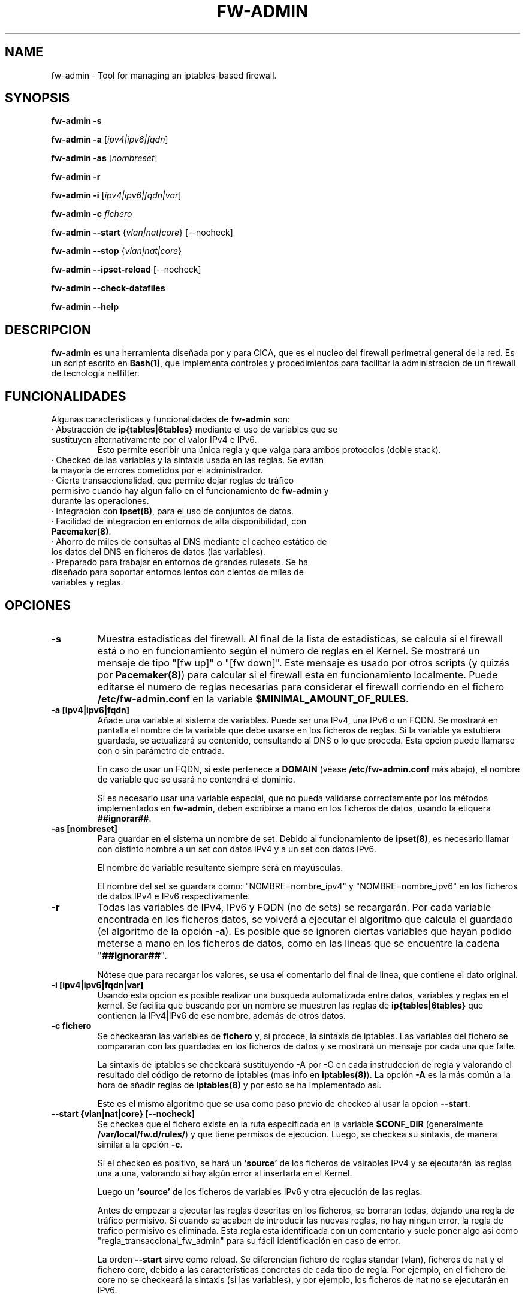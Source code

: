 .TH FW-ADMIN 8 "28 Ago 2012"
.SH NAME
fw-admin \- Tool for managing an iptables-based firewall.
.SH SYNOPSIS
\fBfw-admin -s\fP

\fBfw-admin -a\fP [\fIipv4|ipv6|fqdn\fP]

\fBfw-admin -as\fP [\fInombreset\fP]

\fBfw-admin -r\fP

\fBfw-admin -i\fP [\fIipv4|ipv6|fqdn|var\fP]

\fBfw-admin -c\fP \fIfichero\fP

\fBfw-admin --start\fP {\fIvlan|nat|core\fP} [--nocheck]

\fBfw-admin --stop\fP {\fIvlan|nat|core\fP}

\fBfw-admin --ipset-reload\fP [--nocheck]

\fBfw-admin --check-datafiles\fP

\fBfw-admin --help\fP
.SH DESCRIPCION
\fBfw-admin\fP es una herramienta diseñada por y para CICA, que es el nucleo del firewall perimetral general de la red.
Es un script escrito en \fBBash(1)\fP, que implementa controles y procedimientos para facilitar la administracion de un firewall de tecnología netfilter.
.SH FUNCIONALIDADES
Algunas características y funcionalidades de \fBfw-admin\fP son:
.TP
· Abstracción de \fBip{tables|6tables}\fP mediante el uso de variables que se sustituyen alternativamente por el valor IPv4 e IPv6. 
Esto permite escribir una única regla y que valga para ambos protocolos (doble stack).
.TP
· Checkeo de las variables y la sintaxis usada en las reglas. Se evitan la mayoría de errores cometidos por el administrador.
.TP
· Cierta transaccionalidad, que permite dejar reglas de tráfico permisivo cuando hay algun fallo en el funcionamiento de \fBfw-admin\fP y durante las operaciones.
.TP
· Integración con \fBipset(8)\fP, para el uso de conjuntos de datos.
.TP
· Facilidad de integracion en entornos de alta disponibilidad, con \fBPacemaker(8)\fP.
.TP
· Ahorro de miles de consultas al DNS mediante el cacheo estático de los datos del DNS en ficheros de datos (las variables).
.TP
· Preparado para trabajar en entornos de grandes rulesets. Se ha diseñado para soportar entornos lentos con cientos de miles de variables y reglas.
.SH OPCIONES
.TP 
\fB-s\fP
Muestra estadisticas del firewall. Al final de la lista de estadisticas, se calcula si el firewall está o no en funcionamiento según el número de reglas en el Kernel.
Se mostrará un mensaje de tipo "[fw up]" o "[fw down]". Este mensaje es usado por otros scripts (y quizás por \fBPacemaker(8)\fP) para calcular si el firewall esta
en funcionamiento localmente.
Puede editarse el numero de reglas necesarias para considerar el firewall corriendo en el fichero \fB/etc/fw-admin.conf\fP en la variable \fB$MINIMAL_AMOUNT_OF_RULES\fP.
.TP 
\fB-a [ipv4|ipv6|fqdn]\fP
Añade una variable al sistema de variables. Puede ser una IPv4, una IPv6 o un FQDN.
Se mostrará en pantalla el nombre de la variable que debe usarse en los ficheros de reglas. 
Si la variable ya estubiera guardada, se actualizará su contenido, consultando al DNS o lo que proceda.
Esta opcion puede llamarse con o sin parámetro de entrada. 

En caso de usar un FQDN, si este pertenece a \fBDOMAIN\fP (véase \fB/etc/fw-admin.conf\fP más abajo), el nombre de variable que se usará no contendrá el dominio.

Si es necesario usar una variable especial, que no pueda validarse correctamente por los métodos implementados en \fBfw-admin\fP,
deben escribirse a mano en los ficheros de datos, usando la etiquera \fB##ignorar##\fP.

.TP
\fB-as [nombreset]\fP
Para guardar en el sistema un nombre de set. Debido al funcionamiento de \fBipset(8)\fP, es necesario llamar con distinto nombre a un set con datos IPv4 y a un set con datos IPv6. 

El nombre de variable resultante siempre será en mayúsculas.

El nombre del set se guardara como: "NOMBRE=nombre_ipv4" y "NOMBRE=nombre_ipv6" en los ficheros de datos IPv4 e IPv6 respectivamente.

.TP
\fB-r\fP
Todas las variables de IPv4, IPv6 y FQDN (no de sets) se recargarán. Por cada variable encontrada en los ficheros datos, se volverá a ejecutar el algoritmo que calcula el 
guardado (el algoritmo de la opción \fB-a\fP).
Es posible que se ignoren ciertas variables que hayan podido meterse a mano en los ficheros de datos, como en las lineas que se encuentre la cadena "\fB##ignorar##\fP".

Nótese que para recargar los valores, se usa el comentario del final de linea, que contiene el dato original.
.TP
\fB-i [ipv4|ipv6|fqdn|var]\fP
Usando esta opcion es posible realizar una busqueda automatizada entre datos, variables y reglas en el kernel.
Se facilita que buscando por un nombre se muestren las reglas de \fBip{tables|6tables}\fP que contienen la IPv4|IPv6 de ese nombre, además de otros datos.
.TP
\fB-c fichero\fP
Se checkearan las variables de \fBfichero\fP y, si procece, la sintaxis de iptables.
Las variables del fichero se compararan con las guardadas en los ficheros de datos y se mostrará un mensaje por cada una que falte.

La sintaxis de iptables se checkeará sustituyendo -A por -C en cada instrudccion de regla y valorando el resultado del código de retorno de iptables (mas info 
en \fBiptables(8)\fP).
La opción \fB-A\fP es la más común a la hora de añadir reglas de \fBiptables(8)\fP y por esto se ha implementado así.

Este es el mismo algoritmo que se usa como paso previo de checkeo al usar la opcion \fB--start\fP.
.TP
\fB--start {vlan|nat|core} [--nocheck]\fP
Se checkea que el fichero existe en la ruta especificada en la variable \fB$CONF_DIR\fP (generalmente \fB/var/local/fw.d/rules/\fP) y que tiene permisos de ejecucion.
Luego, se checkea su sintaxis, de manera similar a la opción \fB-c\fP.

Si el checkeo es positivo, se hará un \fB`source'\fP de los ficheros de vairables IPv4 y se ejecutarán las reglas una a una, valorando si hay algún error al insertarla en el Kernel.

Luego un \fB`source'\fP de los ficheros de variables IPv6 y otra ejecución de las reglas.

Antes de empezar a ejecutar las reglas descritas en los ficheros, se borraran todas, dejando una regla de tráfico permisivo. Si cuando se acaben de introducir las nuevas
reglas, no hay ningun error, la regla de trafico permisivo es eliminada. 
Esta regla esta identificada con un comentario y suele poner algo asi como "regla_transaccional_fw_admin"
para su fácil identificación en caso de error.

La orden \fB--start\fP sirve como reload. Se diferencian fichero de reglas standar (vlan), ficheros de nat y el fichero core, debido a las características concretas de cada tipo de regla.
Por ejemplo, en el fichero de core no se checkeará la sintaxis (si las variables), y por ejemplo, los ficheros de nat no se ejecutarán en IPv6.

La opción \fB--nocheck\fP evade los checkeos de sintaxis y variables. Esta pensada para casos donde es necesario hacer un start rápido.
.TP
\fB--stop {vlan|nat|core}\fP
Se flushean las reglas y se deja una regla permisiva de tráfico.
.TP
\fB--ipset-reload\fP
Se recarga la información de \fBipset(8)\fP en el sistema. Se lee el fichero localizado en \fB$CONF_DIR\fP llamado "\fBsets\fP". No se comprueba sintaxis,
aunque si que se checkean las variables.

La opción \fB--nocheck\fP evade los checkeos de variables. Esta pensada para casos donde es necesaria una operación rápida.
.TP
\fB--check-datafiles\fP
Se realizarán checkeos de integridad sobre los ficheros de datos, buscando lineas inválidas y diferencias entre el numero de variables guardadas.

Si no hay ningún error no se mostrará ningún mensaje.
.TP
\fB--help\fP
Muestra la ayuda, de rápida referencia.

.SH ESTRUCTURA DE FICHEROS
Ficheros importantes en el firewall:
.TP
\fB/etc/fw-admin.conf\fR
Fichero principal de configuración.
.TP
\fB/etc/init.d/firewall\fR
Usando este script, se integra definitivamente \fBfw-admin\fP como servicio en el sistema.
.TP
\fB/usr/sbin/fw-admin\fR
El binario principal de \fBfw-admin\fP. Esta es la ruta estandar que se usó al desarrollar el software y es posible que el administrador la cambie.
.TP
\fB/usr/lib/libfw-admin\fR
La libreria de funciones de \fBfw-admin\fP. Aqui se encuentra la mayor parte del contenido del software.
Esta es la ruta estandar que se usó al desarrollar el software y es posible que el administrador la cambie.
Al principio de este fichero están declaradas todas las variables que no están declaradas en \fB/etc/fw-admin.conf\fP.
.TP
\fB$CONF_DIR/core\fR
Se espera que exista este fichero, donde se declara el esqueleto netfilter interno del firewall. Debe tener permisos de ejecución.
.TP
\fB$CONF_DIR/nat\fR
Aqui se declaran las reglas de nateo. Debe tener permisos de ejecucion.
.TP
\fB$CONF_DIR/vlan_x\fR
Reglas generales del firewall, agrupadas por vlanes. Es posible cambiar el nombre y no usar "vlan_x", si no algo como "misreglas", siempre que no se use "core", "nat" y
demás nombres que crean conflicto con los anteriores.
.TP
\fB$CONF_DIR/sets\fR
Fichero de declaracion de \fBipset(8)\fP.

.SH LOS FICHEROS DE DATOS
Para cachear las consultas al DNS y para abstraer la diferencia entre protocolos IPv4 e IPv6 se usan los ficheros de datos.

Los datos no son más que variables en formato \fBbash(1)\fP. Antes de ejecutar cada fichero de reglas, se hará un source de cada fichero de datos correspondiente.

Por lo cual, todas las variables que haya en el fichero de reglas deben estar reflejadas en los ficheros de datos.

Pueden añadirse datos a mano, pero se recomienda hacer uso de la herramienta \fBfw-admin\fP. Es necesario usar la opción \fB--check-datafiles\fP de vez en cuando
para detectar posibles errores y corregirlos.

Un ejemplo de formato de fichero de datos simple para IPv4 puede ser:

.RS
.TP
\fBVARS_IPV4="$DATA_DIR/iptables_vars_ipv4.bash"\fP
.nf
IPT=/sbin/iptables ##ignorar##
FICTICIA=255.255.255.255 ##ignorar##
# comentario
NIC1=eth0 ##ignorar##
NIC2=eth1 ##ignorar##
NETWORK=192.168.0.0/24 ##ignorar##
R2D2=150.214.4.150 #r2d2.cica.es
C3PO=$FICTICIA #c3po.cica.es
v192_168_2_2=192.168.2.2 #192.168.2.2
v2a00_9ac0_c1ca__1=$FICTICIA #2a00:9ac0:c1ca::1
[...]
.fi
.RE

Y en IPv6:
.RS
.TP
\fBVARS_IPV6="$DATA_DIR/iptables_vars_ipv6.bash"\fP 
.nf
IPT=/sbin/ip6tables ##ignorar##
FICTICIA=ffff:ffff:ffff:ffff:ffff:ffff:ffff:ffff ##ignorar##
#comentario
NIC1=eth0 ##ignorar##
NIC2=eth1 ##ignorar##
NETWORK=$FICTICIA ##ignorar##
R2D2=2a00:9ac0:c1ca:27::150 #r2d2.cica.es
C3PO=2a00:9ac0:c1ca:27::170 #c3po.cica.es
v192_168_2_2=$FICTICIA #192.168.2.2
v2a00_9ac0_c1ca__1=2a00:9ac0:c1ca::1 #2a00:9ac0:c1ca::1
[...]
.fi
.RE

Recuerde que usando la etiqueta \fB##ignorar##\fP las variables no se recargaran automaticamente con la opcion \fB-r\fP.

El formato de los ficheros de datos de sets es similar, pero no se exije el comentario a final de linea.

Ejemplo en IPv4:
.RS
.TP
\fBVARS_IPSETV4="$DATA_DIR/ipset_vars_ipv4.bash"\fB
.nf
# Variable necesaria para abstraer IPSET
inet=inet
# servidores de sistemas
S_SIS=s_sis_ipv4
# workstations de sistemas
W_SIS=w_sis_ipv4
# repositorios
REPOS=repos_ipv4
[...]
.fi
.RE
Con el equivalente en IPv6:
.RS
.TP
\fBVARS_IPSETV6="$DATA_DIR/ipset_vars_ipv6.bash"\fB
.nf
# Variable necesaria para abstraer IPSET
inet=inet6
S_SIS=s_sis_ipv6
W_SIS=w_sis_ipv6
REPOS=repos_ipv6
[...]
.fi
.RE

.SH CONFIGURACIÓN
El fichero principal de configuración es \fB/etc/fw-admin.conf\fP.

Durante todo el código de \fBfw-admin\fP se usan recurrentemente algunas variables, que pueden editarse y de las cuales algunas se detallan a continuación:
.TP
\fB$FORMAT\fP
Al arrancar un fichero de reglas, el fichero de reglas puede estar en format script o en formato \fBiptables-save(8)\fP.

Con esta directiva, \fBfw-admin\fP sabrá cómo tiene que tratar los ficheros de reglas. Todavía en estado de desarrollo.

Valores: {restore|script} Por defecto: script
.TP
\fB$DOMAIN\fP
El dominio principal sobre el que estamos trabajando. Por ejemplo, en CICA se usará: \fBDOMAIN="cica.es"\fP.
.TP
\fB$MINIMAL_AMOUNT_OF_RULES\fP
El numero minimo de reglas que deben estar insertadas en el kernel para que el se considere que el firewall esta arrancado.
Por defecto u oimisión se usa 40. Puede usarse cualquier numero entero positivo.

En los mensajes de estadisticas se advierte cuando el firewall está arrancado en base a este numero.
.TP
\fB$FLUSH_WHEN_ABORT_START\fP
Cuando se aborta una acción \fB--start\fP (por ejemplo, usando ^C o una orden \fBkill(1)\fP), si deben o no flushearse (borrarse) las reglas de iptables de esa vlan.

Valores: {yes|no} Por defecto: no
.TP
\fB$FLUSH_WHEN_ERROR_START\fP
Si deben o no flushearse (borrarse) las reglas de iptables de una determinada vlan cuando se encuentra un fallo en una acción \fB--start\fP.

Valores: {yes|no} Por defecto: no
.TP
\fB$USE_IPTABLES_CLUSTER\fP
Si se esta usando \fBiptables-cluster(8)\fP para sincronizar reglas de iptables entre nodos de un cluster.
Esto producirá, por ejemplo, que la orden \fI--stop\fP ejecute \fBiptables-cluster(8)\fP para hacer los borrados de reglas en todos los nodos a la vez.

Nótese que para activar o desactivar completamente \fBiptables-cluster(8)\fP debe editar a mano la linea de los ficheros de datos que contiene la variable \fBIPT\fP.

Valores: {yes|no} Por defecto: no
.TP
\fB$WORKING_DIR\fP
Directorio principal de trabajo. Se recomienda algo como: \fBWORKING_DIR="/var/local/fw.d"\fP.
.TP
\fB$CONF_DIR\fP
El directorio de las reglas de filtrado. Se recomienda: \fBCONF_DIR="$WORKING_DIR/rules"\fP.
.TP
\fB$DATA_DIR\fP
Directorio para los ficheros de datos. Se recomienda: \fBDATA_DIR="$WORKING_DIR/data"\fP.
.TP
\fB$LOCK_FILE\fP
El fichero de LOCK. Algunas opciones no permiten más de una instancia de \fBfw-admin\fP, por lo que se usa este fichero.

Se recomienda: \fBLOCK_FILE="$WORKING_DIR/fw-admin.lock"\fP.
.TP
\fB$USE_COLORS\fP
Si \fBfw-admin\fP debe o no mostrar colores en su salida a stdout. Los valores son {yes|no}.
.TP
\fB$USE_PROGRESS_BAR\fP
Si \fBfw-admin\fP debe o no mostrar barras de progreso en procesos largos. Los valores son {yes|no}.
.TP
\fB$LOG_ERROR_MESSAGES\fP
Usando esta opción, todos los mensajes de error que se produzcan se logearan usando \fBlogger(1)\fP. Los valores son {yes|no}.
.TP
\fB$LOG_WARN_MESSAGES\fP
Usando esta opción, todos los mensajes de warning que se produzcan se logearan usando \fBlogger(1)\fP. Los valores son {yes|no}.
.TP 
\fBOTRAS\fP
Algunas otras variables son:

\fBVARS_IPV6="$DATA_DIR/iptables_vars_ipv6.bash"\fP el fichero de datos de variables IPv6

\fBVARS_IPV4="$DATA_DIR/iptables_vars_ipv4.bash"\fP el fichero de datos de variables IPv4

\fBVARS_IPSETV4="$DATA_DIR/ipset_vars_ipv4.bash"\fP el fichero de datos de nombres de sets en IPv4

\fBVARS_IPSETV6="$DATA_DIR/ipset_vars_ipv6.bash"\fP el fichero de datos de nombres de sets en IPv6


Nótese que estos ficheros son \fInecesarios\fP para el funcionamiento de \fBfw-admin\fP.


.SH DEPENDENCIAS
Este script necesita distintos binarios y herramientas en el sistema durante diferentes momentos de la ejecucion. 
Si cambiaran de ruta, puede editarse el fichero \fB/usr/lib/libfw-admin\fP y sustituir la correspondiente variable.

Se detallan algunas variables y binarios:
.RS
.TP
\fBIPSET="/usr/sbin/ipset"\fP binario principal de \fBipset(8)\fP.
.TP
\fBIPT="/sbin/iptables"\fP binario principal de \fBiptables(8)\fP.
.TP
\fBIP6T="/sbin/ip6tables"\fP binario principal de \fBip6tables(8)\fP.
.TP
\fBIPT_SAVE="/sbin/iptables-save"\fP binario principal de \fBiptables-save(8)\fP.
.TP
\fBIP6T_SAVE="/sbin/ip6tables-save"\fP binario principal de \fBip6tables-save(8)\fP.
.TP
\fBCONNTRACKD="/usr/sbin/conntrackd"\fP binario del demonio \fBconntrackd(8)\fP.
.TP
\fBCONNTRACK="/usr/sbin/conntrack"\fP binario de la herramienta \fBconntrack(8)\fP.
.TP
\fBDIG="/usr/bin/dig"\fP binario principal de la herramineta \fBdig(1)\fP.
.RE

Si en el fichero de configuración \fB/etc/fw-admin.conf\fP se configura la directiva \fBUSE_IPTABLES_CLUSTER=yes\fP, adicionalmente existirán estas dependencias:
.RS
.TP
\fBIPSET_CLUSTER="/usr/sbin/ipset-cluster"\fP binario principal del wrapper \fBipset-cluster(8)\fP.
.TP
\fBIPT_CLUSTER="/usr/sbin/iptables-cluster"\fP binario principal del wrapper \fBiptables-cluster(8)\fP.
.TP
\fBIP6T_CLUSTER="/usr/sbin/ip6tables-cluster"\fP binario principal del wrapper \fBip6tables-cluster(8)\fP.
.RE

.SH DEBUGEANDO ERRORES
Es posible debugear el funcionamiento completo de \fBfw-admin\fP usándo los métodos tradicionales de \fBBash(1)\fP.

En este ejemplo se vuelca al fichero \fI/root/debug\fP el funcionamiento interno de la orden \fB-r\fP:
.RS
.TP
root@debian:~# bash -x /usr/sbin/fw-admin -r 2> debug
.RE

Para debugear posibles fallos en los ficheros de reglas, se recomienda seguir el siguiente procedimiento.
.RS
.TP
1º Forzar la carga de las variables al inicio del fichero de reglas:

.RS
.nf
#!/bin/bash
source /var/local/fw.d/data/iptables_vars_ipv4.bash
source /var/local/fw.d/data/ipset_vars_ipv4.bash
$IPT -A INPUT -m set --match-set $W_SIS src -p tcp --dport 22 -m state --state NEw -j ACCEPT
[...]
.fi
.RE

.TP
2º Ejecutar el fichero de reglas manualmente y con bash en modo debug.

En este ejemplo se vuelca al fichero \fI/root/debug\fP el comportamiento de la shell con las reglas del fichero \fBINPUT\fP:
.RS
.TP
root@debian:~# bash -x /var/local/fw.d/rules/INPUT 2> debug
.RE

.SH AUTOR, BUGS, COMENTARIOS Y CÓDIGO
El código del sistema \fBfw-admin\fP es público y puede encontrarse en \fBhttps://github.com/aborrero/fw-admin\fP.

Debe visitar ese sitio para reportar bugs y hacer comentarios.

El autor original de esta herramienta y sistema (y página de manual) fue \fBArturo Borrero Gonzalez <aborrero@cica.es>\fP.

Durante el desarrollo y testeo, participaron \fBMarina Moreda Rodrigez <marina.moreda@cica.es>\fP, \fBPedro Gallego Torrecillas <pgallego@cica.es>\fP, y también 
\fBYassine Mohamed Ahram <yahram@cica.es>\fP.
